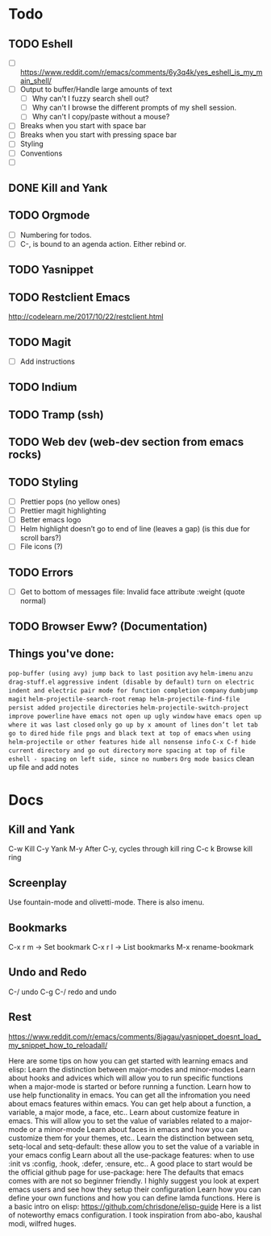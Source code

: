 * Todo
** TODO Eshell
   - [ ] https://www.reddit.com/r/emacs/comments/6y3q4k/yes_eshell_is_my_main_shell/
   - [ ] Output to buffer/Handle large amounts of text
     - [ ] Why can't I fuzzy search shell out?
     - [ ] Why can't I browse the different prompts of my shell session.
     - [ ] Why can't I copy/paste without a mouse?
   - [ ] Breaks when you start with space bar
   - [ ] Breaks when you start with pressing space bar
   - [ ] Styling
   - [ ] Conventions
   - [ ] 

** DONE Kill and Yank
   CLOSED: [2018-10-23 Tue 19:14]


** TODO Orgmode
   - [ ] Numbering for todos.
   - [ ] C-, is bound to an agenda action. Either rebind or.

** TODO Yasnippet

** TODO Restclient Emacs
   http://codelearn.me/2017/10/22/restclient.html

** TODO Magit
   - [ ] Add instructions

** TODO Indium

** TODO Tramp (ssh)
** TODO Web dev (web-dev section from emacs rocks)

** TODO Styling
   - [ ] Prettier pops (no yellow ones)
   - [ ] Prettier magit highlighting
   - [ ] Better emacs logo
   - [ ] Helm highlight doesn’t go to end of line (leaves a gap) (is this due for scroll bars?)
   - [ ] File icons (?)

** TODO Errors
   - [ ] Get to bottom of messages file: Invalid face attribute :weight (quote normal)

** TODO Browser Eww? (Documentation)
** Things you've done:
   ~pop-buffer (using avy) jump back to last position~
   ~avy~
   ~helm-imenu~
   ~anzu~
   ~drag-stuff.el~
   ~aggressive indent (disable by default)~
   ~turn on electric indent and electric pair mode for function completion~
   ~company~
   ~dumbjump~
   ~magit~
   ~helm-projectile-search-root~
   ~remap helm-projectile-find-file~
   ~persist added projectile directories~
   ~helm-projectile-switch-project~
   ~improve powerline~
   ~have emacs not open up ugly window~
   ~have emacs open up where it was last closed~
   ~only go up by x amount of lines~
   ~don’t let tab go to dired~
   ~hide file pngs and black text at top of emacs~
   ~when using helm-projectile or other features hide all nonsense info~
   ~C-x C-f hide current directory and go out directory~
   ~more spacing at top of file~
   ~eshell - spacing on left side, since no numbers~
   ~Org mode basics~
   clean up file and add notes





* Docs

** Kill and Yank
   C-w    Kill
   C-y    Yank
   M-y    After C-y, cycles through kill ring
   C-c k  Browse kill ring
   
** Screenplay
   Use fountain-mode and olivetti-mode. There is also imenu.
** Bookmarks

   C-x r m -> Set bookmark
   C-x r l -> List bookmarks
   M-x rename-bookmark


** Undo and Redo
   C-/ undo
   C-g C-/ redo and undo

** Rest
https://www.reddit.com/r/emacs/comments/8jagau/yasnippet_doesnt_load_my_snippet_how_to_reloadall/

Here are some tips on how you can get started with learning emacs and elisp:
Learn the distinction between major-modes and minor-modes
Learn about hooks and advices which will allow you to run specific functions when a major-mode is started or before running a function.
Learn how to use help functionality in emacs. You can get all the infromation you need about emacs features within emacs. You can get help about a function, a variable, a major mode, a face, etc..
Learn about customize feature in emacs. This will allow you to set the value of variables related to a major-mode or a minor-mode
Learn about faces in emacs and how you can customize them for your themes, etc..
Learn the distinction between setq, setq-local and setq-default: these allow you to set the value of a variable in your emacs config
Learn about all the use-package features: when to use :init vs :config, :hook, :defer, :ensure, etc.. A good place to start would be the official github page for use-package: here
The defaults that emacs comes with are not so beginner friendly. I highly suggest you look at expert emacs users and see how they setup their configuration
Learn how you can define your own functions and how you can define lamda functions.
Here is a basic intro on elisp: https://github.com/chrisdone/elisp-guide Here is a list of noteworthy emacs configuration. I took inspiration from abo-abo, kaushal modi, wilfred huges.
